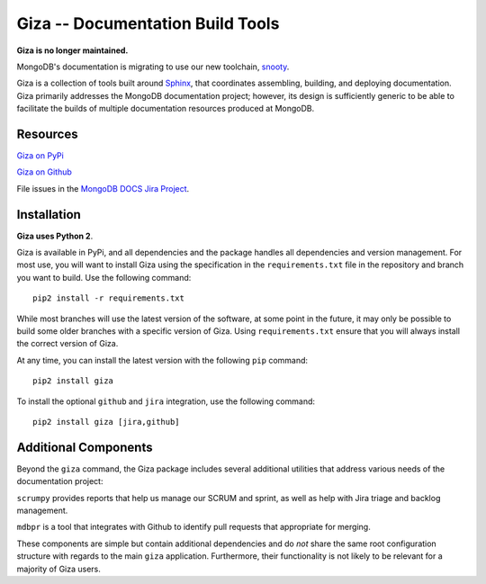 =================================
Giza -- Documentation Build Tools
=================================

**Giza is no longer maintained.** 

MongoDB's documentation is migrating to use
our new toolchain, `snooty <https://github.com/mongodb/snooty>`_.

Giza is a collection of tools built around `Sphinx
<http://sphinx-doc.org/>`_, that coordinates assembling, building, and
deploying documentation. Giza primarily addresses the MongoDB
documentation project; however, its design is sufficiently generic to
be able to facilitate the builds of multiple documentation resources
produced at MongoDB.

Resources
---------

`Giza on PyPi <https://pypi.python.org/pypi/giza/0.2.3>`_

`Giza on Github <https://github.com/mongodb/docs-tools/tree/master/giza>`_

File issues in the `MongoDB DOCS Jira Project
<https://jira.mongodb.org/browse/DOCS>`_.

Installation
------------

**Giza uses Python 2**.

Giza is available in PyPi, and all dependencies and the package
handles all dependencies and version management. For most use, you
will want to install Giza using the specification in the
``requirements.txt`` file in the repository and branch you want to
build. Use the following command: ::

   pip2 install -r requirements.txt

While most branches will use the latest version of the software, at
some point in the future, it may only be possible to build some older
branches with a specific version of Giza. Using ``requirements.txt``
ensure that you will always install the correct version of Giza.

At any time, you can install the latest version with the following
``pip`` command: ::

   pip2 install giza

To install the optional ``github`` and ``jira`` integration, use the
following command: ::

   pip2 install giza [jira,github]

Additional Components
---------------------

Beyond the ``giza`` command, the Giza package includes several
additional utilities that address various needs of the documentation
project:

``scrumpy`` provides reports that help us manage our SCRUM and sprint,
as well as help with Jira triage and backlog management.

``mdbpr`` is a tool that integrates with Github to identify pull
requests that appropriate for merging.

These components are simple but contain additional dependencies and
do *not* share the same root configuration structure with regards to
the main ``giza`` application. Furthermore, their functionality is not
likely to be relevant for a majority of Giza users.
